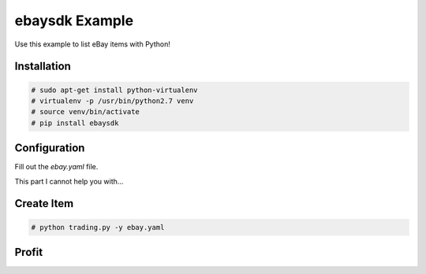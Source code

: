 ebaysdk Example
===============

Use this example to list eBay items with Python!

Installation
------------

.. code-block:: shell

    # sudo apt-get install python-virtualenv
    # virtualenv -p /usr/bin/python2.7 venv
    # source venv/bin/activate
    # pip install ebaysdk

Configuration
-------------

Fill out the `ebay.yaml` file.

This part I cannot help you with...

Create Item
-----------

.. code-block:: shell

    # python trading.py -y ebay.yaml

Profit
-----

.. image:: http://cultofthepartyparrot.com/parrots/partyparrot.gif
